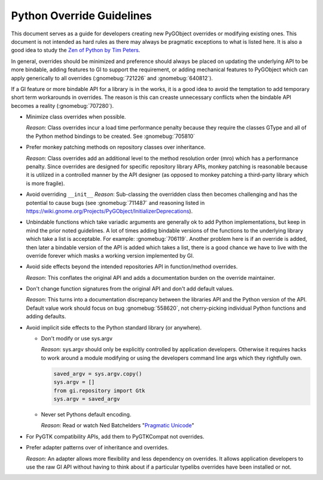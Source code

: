 ==========================
Python Override Guidelines
==========================

This document serves as a guide for developers creating new PyGObject
overrides or modifying existing ones. This document is not intended as hard
rules as there may always be pragmatic exceptions to what is listed here. It
is also a good idea to study the `Zen of Python by Tim Peters
<http://www.python.org/dev/peps/pep-0020/>`__.

In general, overrides should be minimized and preference should always be
placed on updating the underlying API to be more bindable, adding features to
GI to support the requirement, or adding mechanical features to PyGObject
which can apply generically to all overrides (:gnomebug:`721226` and
:gnomebug:`640812`).

If a GI feature or more bindable API for a library is in the works, it is a
good idea to avoid the temptation to add temporary short term workarounds in
overrides. The reason is this can creaste unnecessary conflicts when the
bindable API becomes a reality (:gnomebug:`707280`).

* Minimize class overrides when possible.

  *Reason*: Class overrides incur a load time performance penalty because
  they require the classes GType and all of the Python method bindings to be
  created. See :gnomebug:`705810`

* Prefer monkey patching methods on repository classes over inheritance.

  *Reason*: Class overrides add an additional level to the method
  resolution order (mro) which has a performance penalty. Since overrides are
  designed for specific repository library APIs, monkey patching is
  reasonable because it is utilized in a controlled manner by the API
  designer (as opposed to monkey patching a third-party library which is more
  fragile).

* Avoid overriding ``__init__``
  *Reason*: Sub-classing the overridden class then becomes challenging and
  has the potential to cause bugs (see :gnomebug:`711487` and reasoning
  listed in https://wiki.gnome.org/Projects/PyGObject/InitializerDeprecations).

* Unbindable functions which take variadic arguments are generally ok to add
  Python implementations, but keep in mind the prior noted guidelines. A lot
  of times adding bindable versions of the functions to the underlying library
  which take a list is acceptable. For example: :gnomebug:`706119`. Another
  problem here is if an override is added, then later a bindable version of
  the API is added which takes a list, there is a good chance we have to live
  with the override forever which masks a working version implemented by GI.

* Avoid side effects beyond the intended repositories API in function/method
  overrides.

  *Reason*: This conflates the original API and adds a documentation burden
  on the override maintainer.

* Don't change function signatures from the original API and don't add default
  values.

  *Reason*: This turns into a documentation discrepancy between the libraries
  API and the Python version of the API. Default value work should focus on
  bug :gnomebug:`558620`, not cherry-picking individual Python functions and
  adding defaults.

* Avoid implicit side effects to the Python standard library (or anywhere).

  * Don't modify or use sys.argv

    *Reason*: sys.argv should only be explicitly controlled by application
    developers. Otherwise it requires hacks to work around a module modifying
    or using the developers command line args which they rightfully own.

    .. code:: python

        saved_argv = sys.argv.copy()
        sys.argv = []
        from gi.repository import Gtk
        sys.argv = saved_argv

  * Never set Pythons default encoding.

    *Reason*: Read or watch Ned Batchelders "`Pragmatic Unicode
    <http://nedbatchelder.com/text/unipain.html>`__"

* For PyGTK compatibility APIs, add them to PyGTKCompat not overrides.
* Prefer adapter patterns over of inheritance and overrides.

  *Reason*: An adapter allows more flexibility and less dependency on
  overrides. It allows application developers to use the raw GI API without
  having to think about if a particular typelibs overrides have been installed
  or not.
